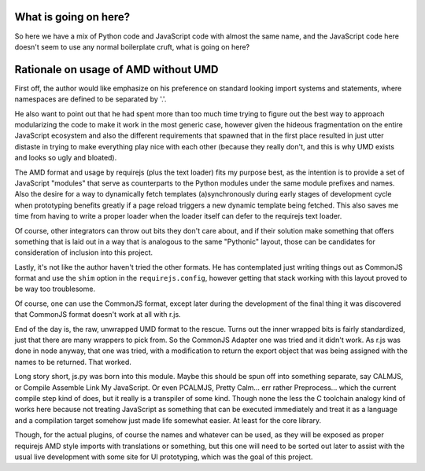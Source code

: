 What is going on here?
======================

So here we have a mix of Python code and JavaScript code with almost the
same name, and the JavaScript code here doesn't seem to use any normal
boilerplate cruft, what is going on here?

Rationale on usage of AMD without UMD
=====================================

First off, the author would like emphasize on his preference on standard
looking import systems and statements, where namespaces are defined to
be separated by '.'.

He also want to point out that he had spent more than too much time
trying to figure out the best way to approach modularizing the code to
make it work in the most generic case, however given the hideous
fragmentation on the entire JavaScript ecosystem and also the different
requirements that spawned that in the first place resulted in just utter
distaste in trying to make everything play nice with each other (because
they really don't, and this is why UMD exists and looks so ugly and
bloated).

The AMD format and usage by requirejs (plus the text loader) fits my
purpose best, as the intention is to provide a set of JavaScript
"modules" that serve as counterparts to the Python modules under the
same module prefixes and names.  Also the desire for a way to
dynamically fetch templates (a)synchronously during early stages of
development cycle when prototyping benefits greatly if a page reload
triggers a new dynamic template being fetched.  This also saves me time
from having to write a proper loader when the loader itself can defer to
the requirejs text loader.

Of course, other integrators can throw out bits they don't care about,
and if their solution make something that offers something that is laid
out in a way that is analogous to the same "Pythonic" layout, those can
be candidates for consideration of inclusion into this project.

Lastly, it's not like the author haven't tried the other formats.  He
has contemplated just writing things out as CommonJS format and use the
``shim`` option in the ``requirejs.config``, however getting that stack
working with this layout proved to be way too troublesome.

Of course, one can use the CommonJS format, except later during the
development of the final thing it was discovered that CommonJS format
doesn't work at all with r.js.

End of the day is, the raw, unwrapped UMD format to the rescue.  Turns
out the inner wrapped bits is fairly standardized, just that there are
many wrappers to pick from.  So the CommonJS Adapter one was tried and
it didn't work.  As r.js was done in node anyway, that one was tried,
with a modification to return the export object that was being assigned
with the names to be returned.  That worked.

Long story short, js.py was born into this module.  Maybe this should be
spun off into something separate, say CALMJS, or Compile Assemble Link
My JavaScript.  Or even PCALMJS, Pretty Calm... err rather Preprocess...
which the current compile step kind of does, but it really is a
transpiler of some kind.  Though none the less the C toolchain analogy
kind of works here because not treating JavaScript as something that can
be executed immediately and treat it as a language and a compilation
target somehow just made life somewhat easier.  At least for the core
library.

Though, for the actual plugins, of course the names and whatever can be
used, as they will be exposed as proper requirejs AMD style imports with
translations or something, but this one will need to be sorted out later
to assist with the usual live development with some site for UI
prototyping, which was the goal of this project.
